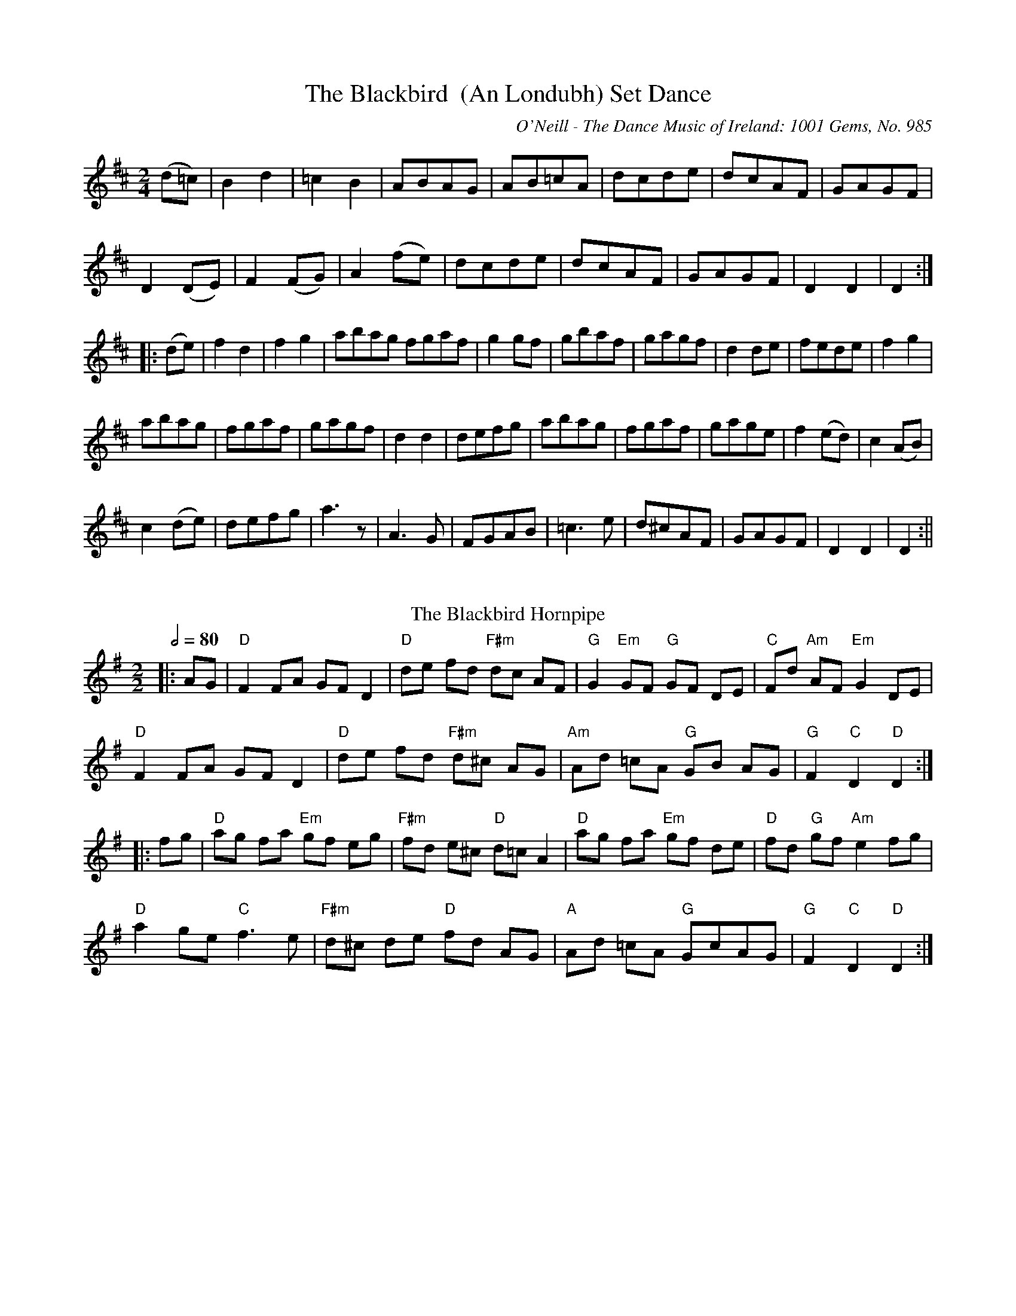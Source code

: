 X:1
T:The Blackbird  (An Londubh) Set Dance
M:2/4
L:1/8
R:Set Dance
O:O'Neill - The Dance Music of Ireland: 1001 Gems, No. 985
S:
Z:AK/Fiddler's Companion
K:D
(d=c)|B2d2|=c2B2|ABAG|AB=cA|dcde|dcAF|GAGF|
D2 (DE)|F2(FG)|A2 (fe)|dcde|dcAF|GAGF|D2D2|D2:|
|:(de)|f2d2|f2g2|abag fgaf|g2 gf|gbaf|gagf|d2 de|fede|f2g2|
abag|fgaf|gagf|d2d2|defg|abag|fgaf|gage|f2 (ed)|c2(AB)|
c2 (de)|defg|a3 z|A3G|FGAB|=c3e|d^cAF|GAGF|D2D2|D2:||
%%vskip
T: The Blackbird Hornpipe
R: hornpipe
O: Irish Horrnpipe
M: 2/2
L: 1/8
Q: 1/2=80
K: Gmaj
|:AG|"D"F2 FA GF D2|"D"de fd "F#m"dc AF|"G"G2 "Em"GF "G"GF DE|"C"Fd "Am"AF "Em"G2 DE|
"D"F2 FA GF D2|"D"de fd "F#m"d^c AG|"Am"Ad =cA "G"GB AG|"G"F2 "C"D2 "D"D2:|
|:fg|"D"ag fa "Em"gf eg|"F#m"fd e^c "D"d=c A2|"D"ag fa "Em"gf de|"D"fd "G"gf "Am"e2 fg|
"D"a2 ge "C"f3 e|"F#m"d^c de "D"fd AG|"A"Ad =cA "G"GcAG|"G"F2 "C"D2 "D"D2:|
